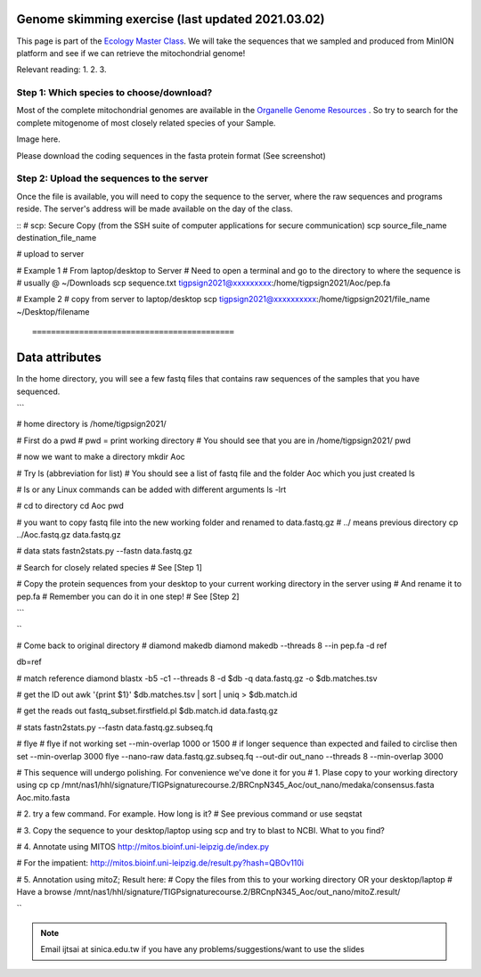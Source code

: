 
Genome skimming exercise (last updated 2021.03.02)
===================================================

This page is part of the `Ecology Master Class <http://tigp-biodiv.biodiv.tw/index.php/emt-tigp-signature-course/>`_. We will take the sequences that we sampled and produced from MinION platform and see if we can retrieve the mitochondrial genome!


Relevant reading:
1.
2.
3.

==========================================
Step 1: Which species to choose/download?
==========================================

Most of the complete mitochondrial genomes are available in the `Organelle Genome Resources <https://www.ncbi.nlm.nih.gov/genome/organelle/>`_ . So try to search for the complete mitogenome of most closely related species of your Sample.


Image here. 



Please download the coding sequences in the fasta protein format (See screenshot)




===========================================
Step 2: Upload the sequences to the server
===========================================

Once the file is available, you will need to copy the sequence to the server, where the raw sequences and programs reside. The server's address will be made available on the day of the class.


::
# scp: Secure Copy (from the SSH suite of computer applications for secure communication)
scp source_file_name destination_file_name

# upload to server


# Example 1
# From laptop/desktop to Server
# Need to open a terminal and go to the directory to where the sequence is
# usually @ ~/Downloads
scp sequence.txt tigpsign2021@xxxxxxxxx:/home/tigpsign2021/Aoc/pep.fa

# Example 2
# copy from server to laptop/desktop
scp tigpsign2021@xxxxxxxxxx:/home/tigpsign2021/file_name ~/Desktop/filename
::


===========================================
Data attributes
===========================================

In the home directory, you will see a few fastq files that contains raw sequences of the samples that you have sequenced.

```

# home directory is /home/tigpsign2021/

# First do a pwd
# pwd = print working directory
# You should see that you are in /home/tigpsign2021/
pwd

# now we want to make a directory
mkdir Aoc

# Try ls (abbreviation for list)
# You should see a list of fastq file and the folder Aoc which you just created
ls

# ls or any Linux commands can be added with different arguments
ls -lrt

# cd to directory
cd Aoc
pwd

# you want to copy fastq file into the new working folder and renamed to data.fastq.gz
# ../ means previous directory
cp ../Aoc.fastq.gz data.fastq.gz

# data stats
fastn2stats.py --fastn data.fastq.gz


# Search for closely related species  
# See [Step 1]

# Copy the protein sequences from your desktop to your current working directory in the server using # And rename it to pep.fa
# Remember you can do it in one step!
# See [Step 2]



```



``


# Come back to original directory
# diamond makedb
diamond makedb --threads 8 --in pep.fa -d ref


db=ref

# match reference
diamond blastx -b5 -c1 --threads 8 -d $db -q data.fastq.gz -o $db.matches.tsv


# get the ID out
awk '{print $1}' $db.matches.tsv | sort | uniq > $db.match.id


# get the reads out
fastq_subset.firstfield.pl $db.match.id  data.fastq.gz

# stats
fastn2stats.py --fastn data.fastq.gz.subseq.fq


# flye
# flye if not working set --min-overlap 1000 or 1500
# if longer sequence than expected and failed to circlise then set --min-overlap 3000
flye --nano-raw data.fastq.gz.subseq.fq --out-dir out_nano --threads 8 --min-overlap 3000



# This sequence will undergo polishing. For convenience we've done it for you
# 1. Plase copy to your working directory using cp
cp /mnt/nas1/hhl/signature/TIGPsignaturecourse.2/BRCnpN345_Aoc/out_nano/medaka/consensus.fasta Aoc.mito.fasta

# 2. try a few command. For example. How long is it?
# See previous command or use seqstat

# 3. Copy the sequence to your desktop/laptop using scp and try to blast to NCBI. What to you find?

# 4. Annotate using MITOS 
http://mitos.bioinf.uni-leipzig.de/index.py

# For the impatient: 
http://mitos.bioinf.uni-leipzig.de/result.py?hash=QBOv110i


# 5. Annotation using mitoZ; Result here:
# Copy the files from this to your working directory OR your desktop/laptop
# Have a browse
/mnt/nas1/hhl/signature/TIGPsignaturecourse.2/BRCnpN345_Aoc/out_nano/mitoZ.result/






``










.. note:: Email ijtsai at sinica.edu.tw if you have any problems/suggestions/want to use the slides
